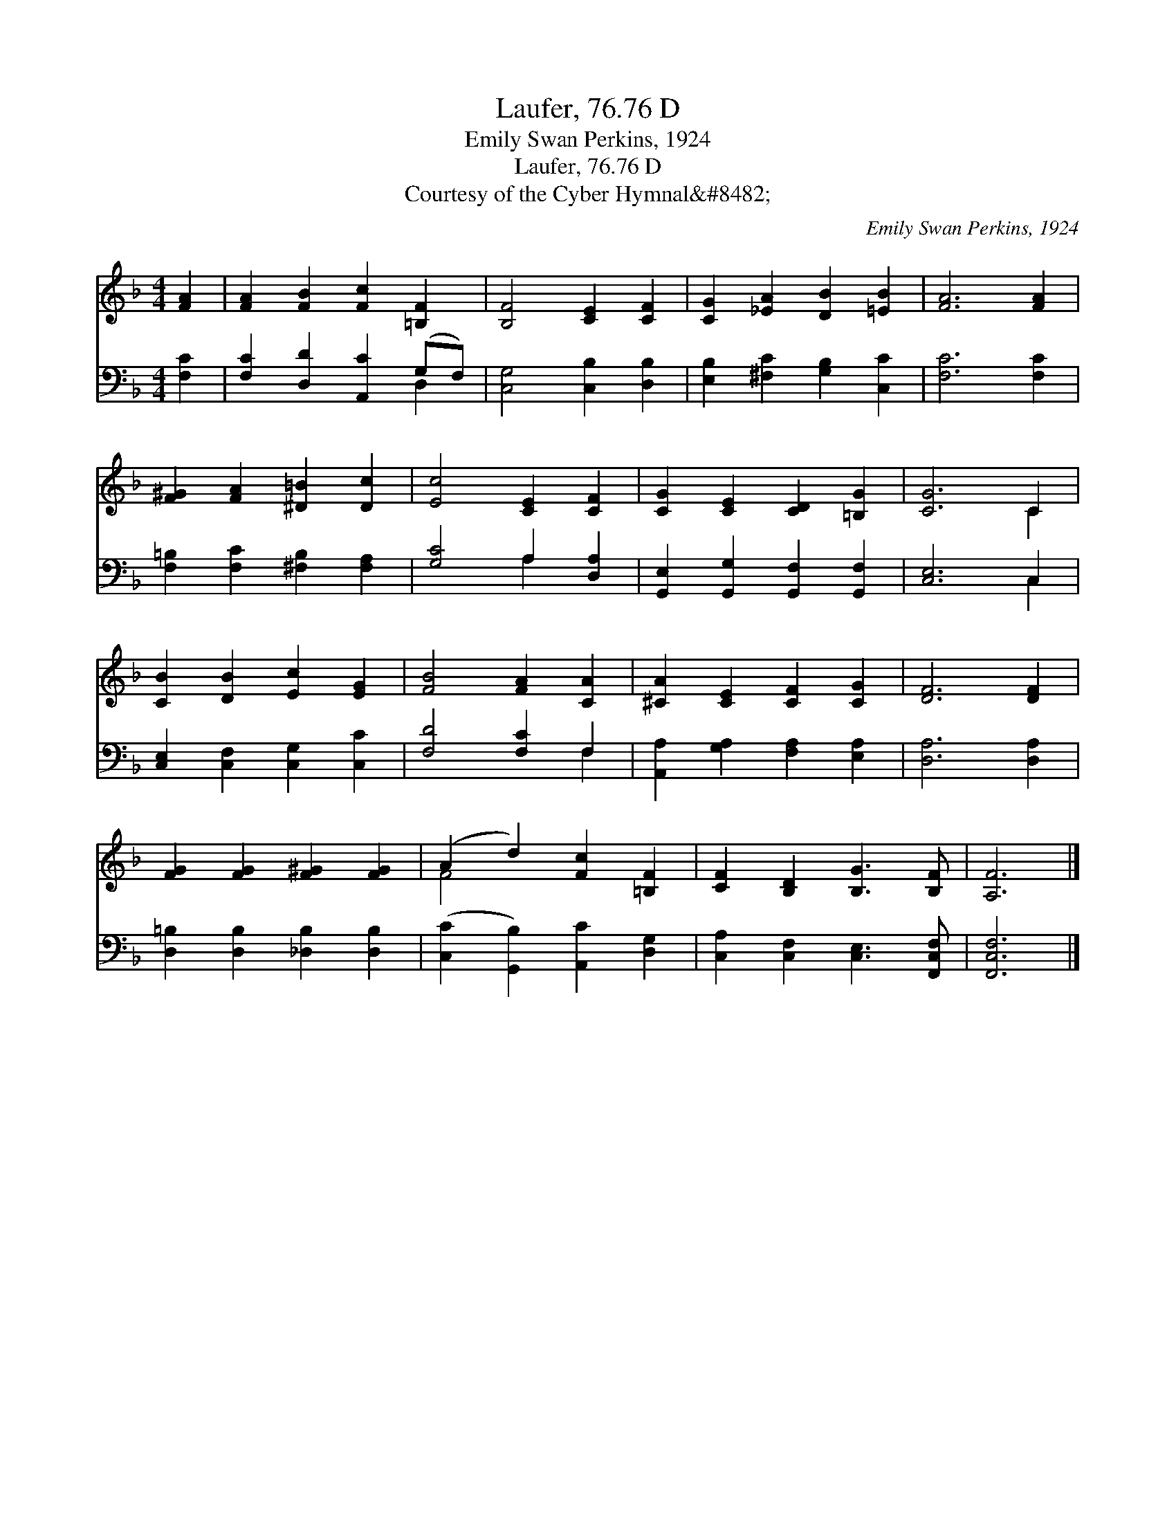 X:1
T:Laufer, 76.76 D
T:Emily Swan Perkins, 1924
T:Laufer, 76.76 D
T:Courtesy of the Cyber Hymnal&amp;#8482;
C:Emily Swan Perkins, 1924
Z:Courtesy of the Cyber Hymnal&#8482;
%%score ( 1 2 ) ( 3 4 )
L:1/8
M:4/4
K:F
V:1 treble 
V:2 treble 
V:3 bass 
V:4 bass 
V:1
 [FA]2 | [FA]2 [FB]2 [Fc]2 [=B,F]2 | [B,F]4 [CE]2 [CF]2 | [CG]2 [_EA]2 [DB]2 [=EB]2 | [FA]6 [FA]2 | %5
 [F^G]2 [FA]2 [^D=B]2 [Dc]2 | [Ec]4 [CE]2 [CF]2 | [CG]2 [CE]2 [CD]2 [=B,G]2 | [CG]6 C2 | %9
 [CB]2 [DB]2 [Ec]2 [EG]2 | [FB]4 [FA]2 [CA]2 | [^CA]2 [CE]2 [CF]2 [CG]2 | [DF]6 [DF]2 | %13
 [FG]2 [FG]2 [F^G]2 [FG]2 | (A2 d2) [Fc]2 [=B,F]2 | [CF]2 [B,D]2 [B,G]3 [B,F] | [A,F]6 |] %17
V:2
 x2 | x8 | x8 | x8 | x8 | x8 | x8 | x8 | x6 C2 | x8 | x8 | x8 | x8 | x8 | F4 x4 | x8 | x6 |] %17
V:3
 [F,C]2 | [F,C]2 [D,D]2 [A,,C]2 (G,F,) | [C,G,]4 [C,B,]2 [D,B,]2 | [E,B,]2 [^F,C]2 [G,B,]2 [C,C]2 | %4
 [F,C]6 [F,C]2 | [F,=B,]2 [F,C]2 [^F,B,]2 [F,A,]2 | [G,C]4 A,2 [D,A,]2 | %7
 [G,,E,]2 [G,,G,]2 [G,,F,]2 [G,,F,]2 | [C,E,]6 C,2 | [C,E,]2 [C,F,]2 [C,G,]2 [C,C]2 | %10
 [F,D]4 [F,C]2 F,2 | [A,,A,]2 [G,A,]2 [F,A,]2 [E,A,]2 | [D,A,]6 [D,A,]2 | %13
 [D,=B,]2 [D,B,]2 [_D,B,]2 [D,B,]2 | ([C,C]2 [G,,B,]2) [A,,C]2 [D,G,]2 | %15
 [C,A,]2 [C,F,]2 [C,E,]3 [F,,C,F,] | [F,,C,F,]6 |] %17
V:4
 x2 | x6 D,2 | x8 | x8 | x8 | x8 | x4 A,2 x2 | x8 | x6 C,2 | x8 | x6 F,2 | x8 | x8 | x8 | x8 | x8 | %16
 x6 |] %17

